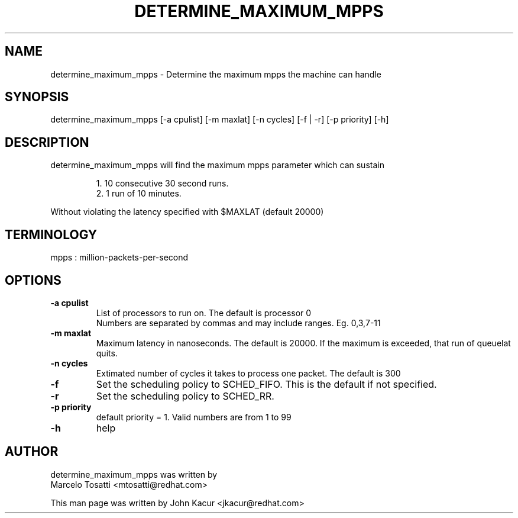 .\"                                      Hey, EMACS: -*- nroff -*-
.TH DETERMINE_MAXIMUM_MPPS 8 "Dec 4, 2020"
.\" Please adjust this date whenever revising the manpage.
.\"
.\" Some roff macros, for reference:
.\" .nh        disable hyphenation
.\" .hy        enable hyphenation
.\" .ad l      left justify
.\" .ad b      justify to both left and right margins
.\" .nf        disable filling
.\" .fi        enable filling
.\" .br        insert line break
.\" .sp <n>    insert n+1 empty lines
.\" for manpage-specific macros, see man(7)
.SH NAME
determine_maximum_mpps \- Determine the maximum mpps the machine can handle
.SH SYNOPSIS
.LP
determine_maximum_mpps [-a cpulist] [-m maxlat] [-n cycles] [-f | -r] [-p priority] [-h]
.SH DESCRIPTION
determine_maximum_mpps will find the maximum mpps parameter which can sustain
.PP
.RS
1. 10 consecutive 30 second runs.
.br
2. 1 run of 10 minutes.
.PP
.RE
Without violating the latency specified with $MAXLAT (default 20000)
.PP
.SH TERMINOLOGY
mpps : million-packets-per-second
.br
.SH OPTIONS
.TP
.B \-a cpulist
List of processors to run on. The default is processor 0
.br
Numbers are separated by commas and may include ranges. Eg. 0,3,7\-11
.TP
.B \-m maxlat
Maximum latency in nanoseconds. The default is 20000. If the maximum is exceeded, that run of queuelat quits.
.TP
.B \-n cycles
Extimated number of cycles it takes to process one packet. The default is 300
.TP
.B \-f
Set the scheduling policy to SCHED_FIFO. This is the default if not specified.
.TP
.B \-r
Set the scheduling policy to SCHED_RR.
.TP
.B \-p priority
default priority = 1. Valid numbers are from 1 to 99
.TP
.B \-h
help
.LP
.SH AUTHOR
determine_maximum_mpps was written by
.br
Marcelo Tosatti <mtosatti@redhat.com>
.PP
This man page was written by John Kacur <jkacur@redhat.com>
